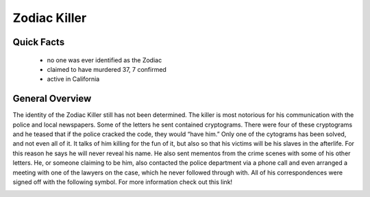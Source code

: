 .. //Hannahlynn Heinen//

Zodiac Killer
=============

Quick Facts
-----------

  * no one was ever identified as the Zodiac
  * claimed to have murdered 37, 7 confirmed
  * active in California

General Overview
----------------
The identity of the Zodiac Killer still has not been determined. The killer is 
most notorious for his communication with the police and local newspapers. Some 
of the letters he sent contained cryptograms. There were four of these 
cryptograms and he teased that if the police cracked the code, they would “have 
him.” Only one of the cytograms has been solved, and not even all of it. It 
talks of him killing for the fun of it, but also so that his victims will be his
slaves in the afterlife. For this reason he says he will never reveal his name.
He also sent mementos from the crime scenes with some of his other letters. 
He, or someone claiming to be him, also contacted the police department via a 
phone call and even arranged a meeting with one of the lawyers on the case,
which he never followed through with. All of his correspondences were signed 
off with the following symbol. For more information check out this link!

.. _Wikipedia: https://en.wikipedia.org/wiki/Zodiac_Killer

.. image:: zodiac_symbol.png